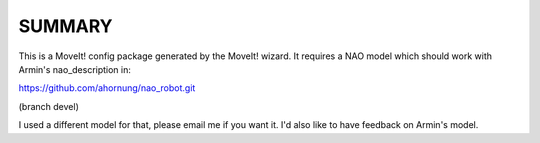 SUMMARY
=======

This is a MoveIt! config package generated by the MoveIt! wizard.
It requires a NAO model which should work with Armin's nao_description in:

https://github.com/ahornung/nao_robot.git

(branch devel)

I used a different model for that, please email me if you want it. I'd also
like to have feedback on Armin's model.
